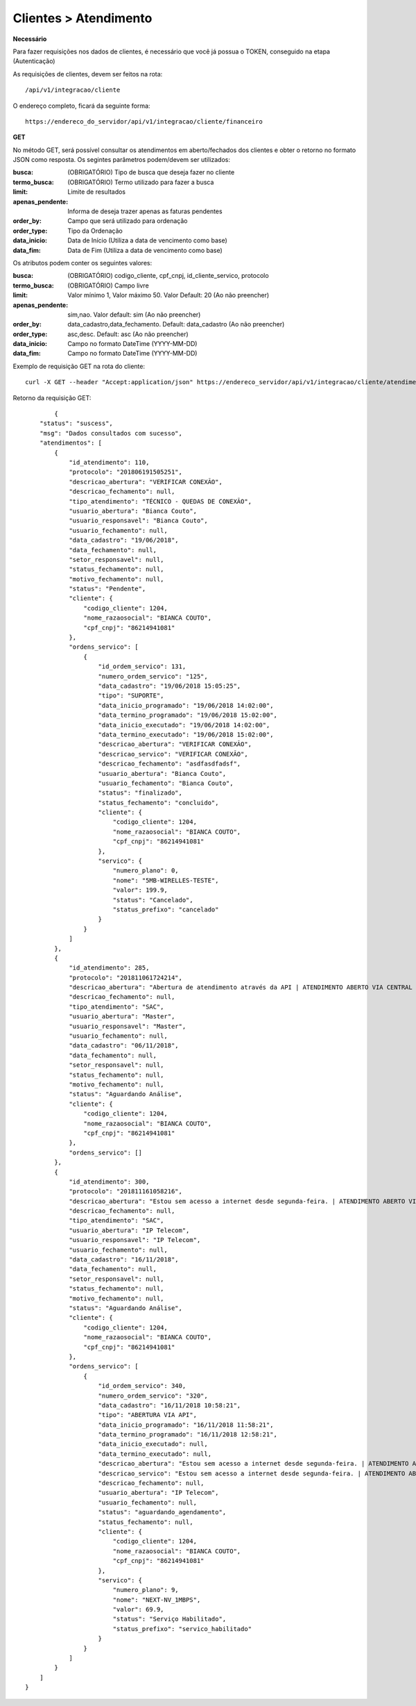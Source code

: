 Clientes > Atendimento
============

**Necessário**

Para fazer requisições nos dados de clientes, é necessário que você já possua o TOKEN, conseguido na etapa (Autenticação)

As requisições de clientes, devem ser feitos na rota::

	/api/v1/integracao/cliente

O endereço completo, ficará da seguinte forma::

	https://endereco_do_servidor/api/v1/integracao/cliente/financeiro

**GET**

No método GET, será possível consultar os atendimentos em aberto/fechados dos clientes e obter o retorno no formato JSON como resposta. Os segintes parâmetros podem/devem ser utilizados:

:busca: (OBRIGATÓRIO) Tipo de busca que deseja fazer no cliente
:termo_busca: (OBRIGATÓRIO) Termo utilizado para fazer a busca
:limit: Limite de resultados
:apenas_pendente: Informa de deseja trazer apenas as faturas pendentes
:order_by: Campo que será utilizado para ordenação
:order_type: Tipo da Ordenação
:data_inicio: Data de Início (Utiliza a data de vencimento como base)
:data_fim: Data de Fim (Utiliza a data de vencimento como base)

Os atributos podem conter os seguintes valores:

:busca: (OBRIGATÓRIO) codigo_cliente, cpf_cnpj, id_cliente_servico, protocolo
:termo_busca: (OBRIGATÓRIO) Campo livre
:limit: Valor mínimo 1, Valor máximo 50. Valor Default: 20 (Ao não preencher)
:apenas_pendente: sim,nao. Valor default: sim (Ao não preencher)
:order_by: data_cadastro,data_fechamento. Default: data_cadastro (Ao não preencher)
:order_type: asc,desc. Default: asc (Ao não preencher)
:data_inicio: Campo no formato DateTime (YYYY-MM-DD)
:data_fim: Campo no formato DateTime (YYYY-MM-DD)

Exemplo de requisição GET na rota do cliente::

	curl -X GET --header "Accept:application/json" https://endereco_servidor/api/v1/integracao/cliente/atendimento?busca=codigo_cliente&termo_busca=1099&limit=2 -k --header "Authorization: Bearer eyJ0eXAiOiJKV1QiLCJhbGciOiJSUzI1NiIsImp0aSI6Ijg0MTM2O"

Retorno da requisição GET::

		{
	    "status": "suscess",
	    "msg": "Dados consultados com sucesso",
	    "atendimentos": [
	        {
	            "id_atendimento": 110,
	            "protocolo": "201806191505251",
	            "descricao_abertura": "VERIFICAR CONEXÃO",
	            "descricao_fechamento": null,
	            "tipo_atendimento": "TÉCNICO - QUEDAS DE CONEXÃO",
	            "usuario_abertura": "Bianca Couto",
	            "usuario_responsavel": "Bianca Couto",
	            "usuario_fechamento": null,
	            "data_cadastro": "19/06/2018",
	            "data_fechamento": null,
	            "setor_responsavel": null,
	            "status_fechamento": null,
	            "motivo_fechamento": null,
	            "status": "Pendente",
	            "cliente": {
	                "codigo_cliente": 1204,
	                "nome_razaosocial": "BIANCA COUTO",
	                "cpf_cnpj": "86214941081"
	            },
	            "ordens_servico": [
	                {
	                    "id_ordem_servico": 131,
	                    "numero_ordem_servico": "125",
	                    "data_cadastro": "19/06/2018 15:05:25",
	                    "tipo": "SUPORTE",
	                    "data_inicio_programado": "19/06/2018 14:02:00",
	                    "data_termino_programado": "19/06/2018 15:02:00",
	                    "data_inicio_executado": "19/06/2018 14:02:00",
	                    "data_termino_executado": "19/06/2018 15:02:00",
	                    "descricao_abertura": "VERIFICAR CONEXÃO",
	                    "descricao_servico": "VERIFICAR CONEXÃO",
	                    "descricao_fechamento": "asdfasdfadsf",
	                    "usuario_abertura": "Bianca Couto",
	                    "usuario_fechamento": "Bianca Couto",
	                    "status": "finalizado",
	                    "status_fechamento": "concluido",
	                    "cliente": {
	                        "codigo_cliente": 1204,
	                        "nome_razaosocial": "BIANCA COUTO",
	                        "cpf_cnpj": "86214941081"
	                    },
	                    "servico": {
	                        "numero_plano": 0,
	                        "nome": "5MB-WIRELLES-TESTE",
	                        "valor": 199.9,
	                        "status": "Cancelado",
	                        "status_prefixo": "cancelado"
	                    }
	                }
	            ]
	        },
	        {
	            "id_atendimento": 285,
	            "protocolo": "201811061724214",
	            "descricao_abertura": "Abertura de atendimento através da API | ATENDIMENTO ABERTO VIA CENTRAL DO ASSINANTE",
	            "descricao_fechamento": null,
	            "tipo_atendimento": "SAC",
	            "usuario_abertura": "Master",
	            "usuario_responsavel": "Master",
	            "usuario_fechamento": null,
	            "data_cadastro": "06/11/2018",
	            "data_fechamento": null,
	            "setor_responsavel": null,
	            "status_fechamento": null,
	            "motivo_fechamento": null,
	            "status": "Aguardando Análise",
	            "cliente": {
	                "codigo_cliente": 1204,
	                "nome_razaosocial": "BIANCA COUTO",
	                "cpf_cnpj": "86214941081"
	            },
	            "ordens_servico": []
	        },
	        {
	            "id_atendimento": 300,
	            "protocolo": "201811161058216",
	            "descricao_abertura": "Estou sem acesso a internet desde segunda-feira. | ATENDIMENTO ABERTO VIA API",
	            "descricao_fechamento": null,
	            "tipo_atendimento": "SAC",
	            "usuario_abertura": "IP Telecom",
	            "usuario_responsavel": "IP Telecom",
	            "usuario_fechamento": null,
	            "data_cadastro": "16/11/2018",
	            "data_fechamento": null,
	            "setor_responsavel": null,
	            "status_fechamento": null,
	            "motivo_fechamento": null,
	            "status": "Aguardando Análise",
	            "cliente": {
	                "codigo_cliente": 1204,
	                "nome_razaosocial": "BIANCA COUTO",
	                "cpf_cnpj": "86214941081"
	            },
	            "ordens_servico": [
	                {
	                    "id_ordem_servico": 340,
	                    "numero_ordem_servico": "320",
	                    "data_cadastro": "16/11/2018 10:58:21",
	                    "tipo": "ABERTURA VIA API",
	                    "data_inicio_programado": "16/11/2018 11:58:21",
	                    "data_termino_programado": "16/11/2018 12:58:21",
	                    "data_inicio_executado": null,
	                    "data_termino_executado": null,
	                    "descricao_abertura": "Estou sem acesso a internet desde segunda-feira. | ATENDIMENTO ABERTO VIA API",
	                    "descricao_servico": "Estou sem acesso a internet desde segunda-feira. | ATENDIMENTO ABERTO VIA API",
	                    "descricao_fechamento": null,
	                    "usuario_abertura": "IP Telecom",
	                    "usuario_fechamento": null,
	                    "status": "aguardando_agendamento",
	                    "status_fechamento": null,
	                    "cliente": {
	                        "codigo_cliente": 1204,
	                        "nome_razaosocial": "BIANCA COUTO",
	                        "cpf_cnpj": "86214941081"
	                    },
	                    "servico": {
	                        "numero_plano": 9,
	                        "nome": "NEXT-NV_1MBPS",
	                        "valor": 69.9,
	                        "status": "Serviço Habilitado",
	                        "status_prefixo": "servico_habilitado"
	                    }
	                }
	            ]
	        }
	    ]
	}